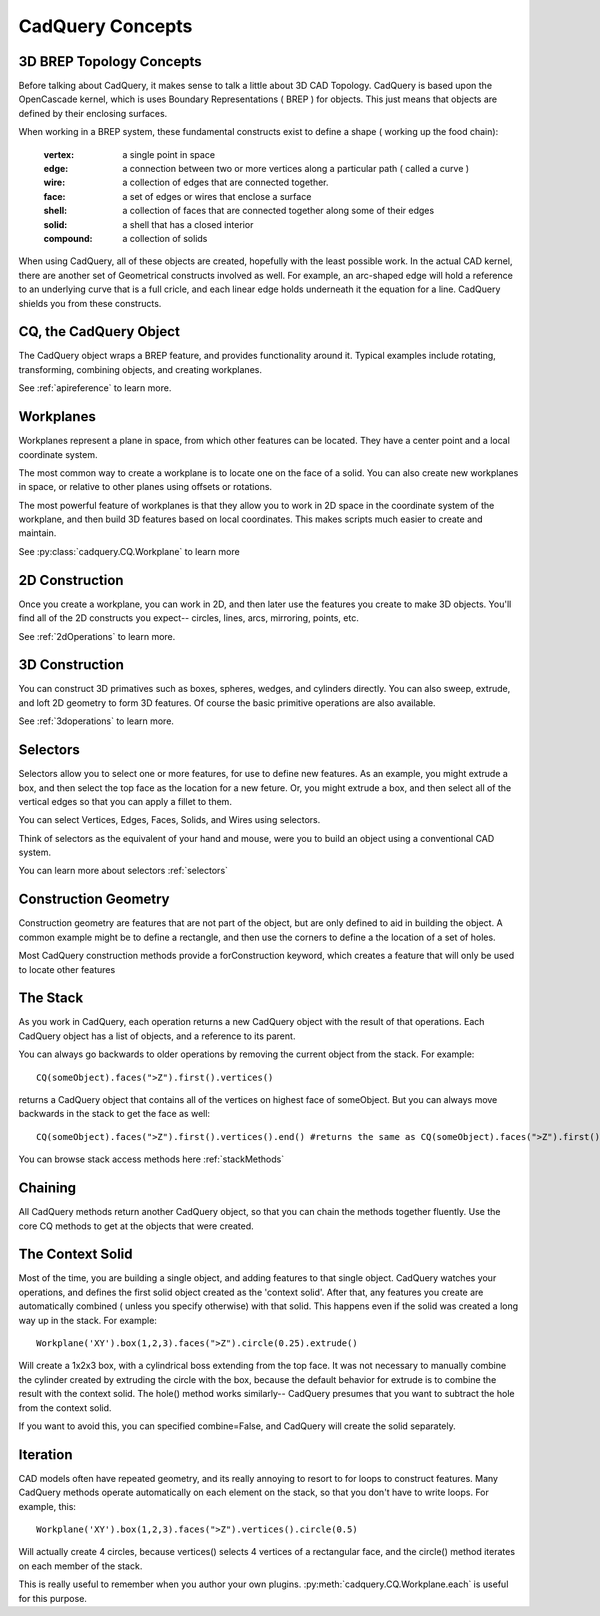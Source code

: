 .. _3d_cad_primer:

.. module:: cadquery

CadQuery Concepts
===================================


3D BREP Topology Concepts
---------------------------
Before talking about CadQuery, it makes sense to talk a little about 3D CAD Topology. CadQuery is based upon the
OpenCascade kernel, which is uses Boundary Representations ( BREP ) for objects.  This just means that objects
are defined by their enclosing surfaces.

When working in a BREP system, these fundamental constructs exist to define a shape ( working up the food chain):

   :vertex: a single point in space
   :edge: a connection between two or more vertices along a particular path ( called a curve )
   :wire: a collection of edges that are connected together.
   :face: a set of edges or wires that enclose a surface
   :shell: a collection of faces that are connected together along some of their edges
   :solid: a shell that has a closed interior
   :compound: a collection of solids

When using CadQuery, all of these objects are created, hopefully with the least possible work. In the actual CAD
kernel, there are another set of Geometrical constructs involved as well. For example, an arc-shaped edge will
hold a reference to an underlying curve that is a full cricle, and each linear edge holds underneath it the equation
for a line.  CadQuery shields you from these constructs.


CQ, the CadQuery Object
---------------------------

The CadQuery object wraps a BREP feature, and provides functionality around it.  Typical examples include rotating,
transforming, combining objects, and creating workplanes.

See :ref:`apireference` to learn more.


Workplanes
---------------------------

Workplanes represent a plane in space, from which other features can be located. They have a center point and a local
coordinate system.

The most common way to create a workplane is to locate one on the face of a solid.  You can also create new workplanes
in space, or relative to other planes using offsets or rotations.

The most powerful feature of workplanes is that they allow you to work in 2D space in the coordinate system of the
workplane, and then build 3D features based on local coordinates.  This makes scripts much easier to create and maintain.

See :py:class:`cadquery.CQ.Workplane` to learn more


2D Construction
---------------------------

Once you create a workplane, you can work in 2D, and then later use the features you create to make 3D objects.
You'll find all of the 2D constructs you expect-- circles, lines, arcs, mirroring, points, etc.

See :ref:`2dOperations` to learn more.


3D Construction
---------------------------

You can construct 3D primatives such as boxes, spheres, wedges, and cylinders directly. You can also sweep, extrude,
and loft 2D geometry to form 3D features.  Of course the basic primitive operations are also available.

See :ref:`3doperations` to learn more.



Selectors
---------------------------

Selectors allow you to select one or more features, for use to define new features.  As an example, you might
extrude a box, and then select the top face as the location for a new feture.  Or, you might extrude a box, and
then select all of the vertical edges so that you can apply a fillet to them.

You can select Vertices, Edges, Faces, Solids, and Wires using selectors.

Think of selectors as the equivalent of your hand and mouse, were you to build an object using a conventional CAD system.

You can learn more about selectors :ref:`selectors`


Construction Geometry
---------------------------
Construction geometry are features that are not part of the object, but are only defined to aid in building the object.
A common example might be to define a rectangle, and then use the corners to define a the location of a set of holes.

Most CadQuery construction methods provide a forConstruction keyword, which creates a feature that will only be used
to locate other features


The Stack
---------------------------

As you work in CadQuery, each operation returns a new CadQuery object with the result of that operations. Each CadQuery
object has a list of objects, and a reference to its parent.

You can always go backwards to older operations by removing the current object from the stack.  For example::

    CQ(someObject).faces(">Z").first().vertices()

returns a CadQuery object that contains all of the vertices on highest face of someObject. But you can always move
backwards in the stack to get the face as well::

    CQ(someObject).faces(">Z").first().vertices().end() #returns the same as CQ(someObject).faces(">Z").first()

You can browse stack access methods here :ref:`stackMethods`


Chaining
---------------------------

All CadQuery methods return another CadQuery object, so that you can chain the methods together fluently. Use
the core CQ methods to get at the objects that were created.


The Context Solid
---------------------------

Most of the time, you are building a single object, and adding features to that single object.  CadQuery watches
your operations, and defines the first solid object created as the 'context solid'.  After that, any features
you create are automatically combined ( unless you specify otherwise) with that solid.  This happens even if the
solid was created  a long way up in the stack.  For example::

    Workplane('XY').box(1,2,3).faces(">Z").circle(0.25).extrude()

Will create a 1x2x3 box, with a cylindrical boss extending from the top face.  It was not necessary to manually
combine the cylinder created by extruding the circle with the box, because the default behavior for extrude is
to combine the result with the context solid. The hole() method works similarly-- CadQuery presumes that you want
to subtract the hole from the context solid.

If you want to avoid this, you can specified combine=False, and CadQuery will create the solid separately.


Iteration
---------------------------

CAD models often have repeated geometry, and its really annoying to resort to for loops to construct features.
Many CadQuery methods operate automatically on each element on the stack, so that you don't have to write loops.
For example, this::

    Workplane('XY').box(1,2,3).faces(">Z").vertices().circle(0.5)

Will actually create 4 circles, because vertices() selects 4 vertices of a rectangular face, and the circle() method
iterates on each member of the stack.

This is really useful to remember  when you author your own plugins. :py:meth:`cadquery.CQ.Workplane.each` is useful for this purpose.


